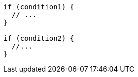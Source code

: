 [source,javascript,diff-id=1,diff-type=compliant]
----
if (condition1) {
  // ...
}

if (condition2) {
  //...
}
----